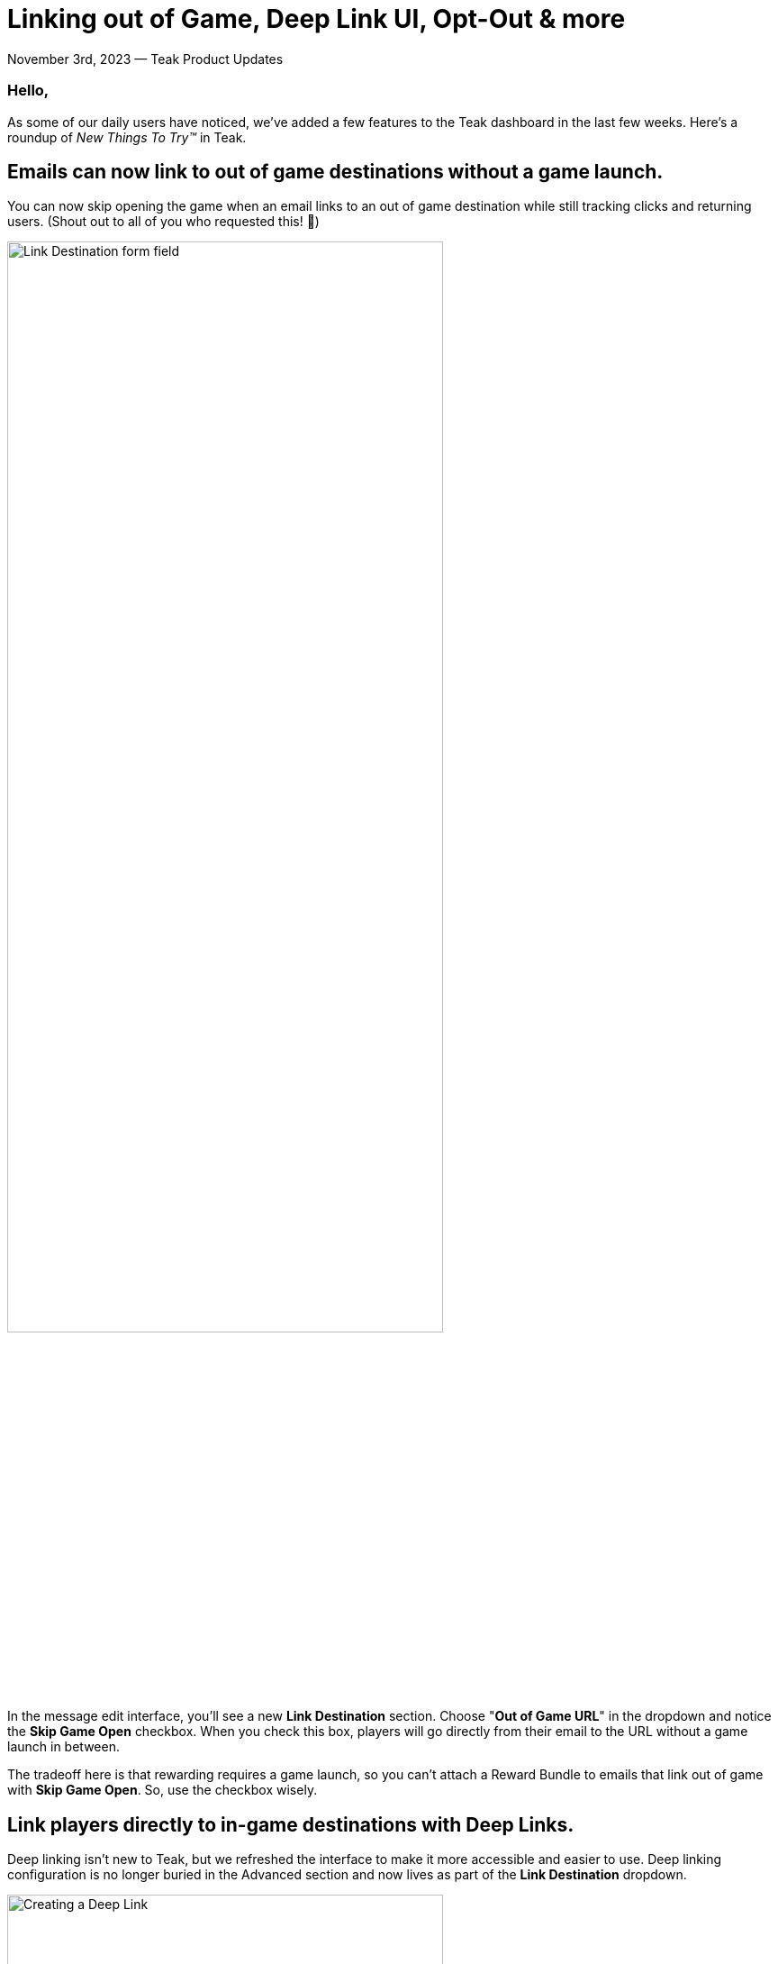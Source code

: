 = Linking out of Game, Deep Link UI, Opt-Out & more

November 3rd, 2023 &mdash; Teak Product Updates

=== Hello,

As some of our daily users have noticed, we've added a few features to the Teak dashboard in the last few weeks. Here's a roundup of _New Things To Try™_ in Teak.

== Emails can now link to out of game destinations without a game launch.

You can now skip opening the game when an email links to an out of game destination while still tracking clicks and returning users. (Shout out to all of you who requested this! 🎉)

[.newsletter-img]
image:out-of-game-link.png[Link Destination form field, width=75%]

In the message edit interface, you'll see a new *Link Destination* section. Choose "*Out of Game URL*" in the dropdown and notice the *Skip Game Open* checkbox. When you check this box, players will go directly from their email to the URL without a game launch in between.

The tradeoff here is that rewarding requires a game launch, so you can't attach a Reward Bundle to emails that link out of game with *Skip Game Open*. So, use the checkbox wisely.

== Link players directly to in-game destinations with Deep Links.

Deep linking isn't new to Teak, but we refreshed the interface to make it more accessible and easier to use. Deep linking configuration is no longer buried in the Advanced section and now lives as part of the *Link Destination* dropdown.

[.newsletter-img]
image:deep-link.png[Creating a Deep Link, width=75%]

The form field now has a drop down (the double slash \\ button) of all the https://docs.teak.io/unity/latest/teak-unity-features.html#_deep_links[deep links, window=_blank] your game has registered with Teak. We recommend testing deep links and communicating expectations with your client development team before using a deep link in a production notification, email, or Link.

== Lower unsubscribe rates with Opt-out Categories.

Opt-Out Categories arrived with the SDK 4.3 release.

You can now define categories for your push and email messages. By allowing players to control the types of content they receive, you give them a way to opt-out of just the content they don't want rather than opting out of everything.

For email, players will see the opt-out categories on the email unsubscribe page, giving them an alternative to fully unsubscribing. Head to your game's *Settings* page and select the *Opt-Out* tab to set up your categories.

[.newsletter-img]
image:opt-out-categories.png[Opt-Out categories list]

For push notification Opt-Outs, we recommend implementing an in-app "communications preferences" screen for players. Your game will need Teak SDK 4.3 to implement this. See the https://docs.teak.io/unity/latest/teak-unity-features.html#_player_opt_out_preferences[Player Opt-Out Preferences, window=_blank] documentation to get started.

== Entice players with a new Android Notification layout.

We got several requests for an Android layout that looks like the iOS one, so we added it in our SDK 4.3 release. This new layout will put a custom image, or your app's icon, as a thumbnail on the right side of your Android notification.

[.newsletter-img]
image:android-notification-layout.png[Android notification layout, width=75%]

Games with SDK 4.3 integrated can use this new layout. When creating your message content for Android, select "*Layout > iOS Style*" to try this out. Players with older versions will see the default fallback style.

We have yet to get data on the CTR of this layout. But, we expect it to perform better than notifications with no image, though not as well as an Android notification with a full width background image. We recommend using this layout to augment text only notifications with a small image, or even word art, that gives a clear indication of what the message is about or is a call to action.

Please keep us posted on the results of your campaigns using this new layout.

We hope these updates prove useful! Let us know how they are working. Or, let us know if we broke your workflow. Our development cycles are customer driven, so make requests early and often. :)

Cheers, +
**Mark McCoy** +
Director of Product & Co-Founder, https://teak.io[Teak.io, window=_blank]
